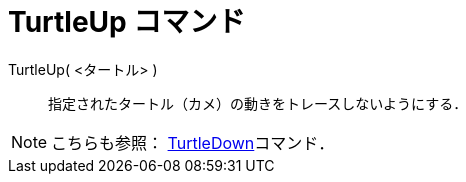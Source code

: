 = TurtleUp コマンド
:page-en: commands/TurtleUp
ifdef::env-github[:imagesdir: /ja/modules/ROOT/assets/images]

TurtleUp( <タートル> )::

指定されたタートル（カメ）の動きをトレースしないようにする．

[NOTE]
====

こちらも参照： xref:/commands/TurtleDown.adoc[TurtleDown]コマンド．

====
